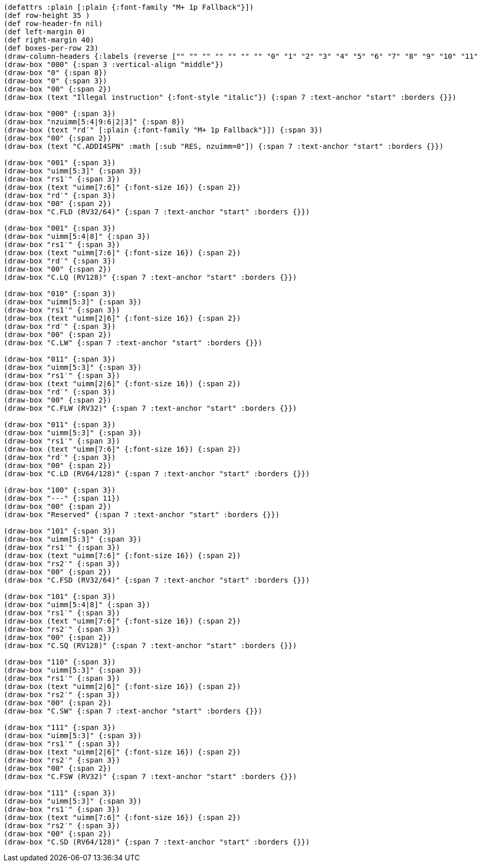 [bytefield]
----
(defattrs :plain [:plain {:font-family "M+ 1p Fallback"}])
(def row-height 35 )
(def row-header-fn nil)
(def left-margin 0)
(def right-margin 40)
(def boxes-per-row 23)
(draw-column-headers {:labels (reverse ["" "" "" "" "" "" "" "0" "1" "2" "3" "4" "5" "6" "7" "8" "9" "10" "11" "12" "13" "14" "15"])})
(draw-box "000" {:span 3 :vertical-align "middle"})
(draw-box "0" {:span 8})
(draw-box "0" {:span 3})
(draw-box "00" {:span 2})
(draw-box (text "Illegal instruction" {:font-style "italic"}) {:span 7 :text-anchor "start" :borders {}})

(draw-box "000" {:span 3})
(draw-box "nzuimm[5:4|9:6|2|3]" {:span 8})
(draw-box (text "rd′" [:plain {:font-family "M+ 1p Fallback"}]) {:span 3})
(draw-box "00" {:span 2})
(draw-box (text "C.ADDI4SPN" :math [:sub "RES, nzuimm=0"]) {:span 7 :text-anchor "start" :borders {}})

(draw-box "001" {:span 3})
(draw-box "uimm[5:3]" {:span 3})
(draw-box "rs1′" {:span 3})
(draw-box (text "uimm[7:6]" {:font-size 16}) {:span 2})
(draw-box "rd′" {:span 3})
(draw-box "00" {:span 2})
(draw-box "C.FLD (RV32/64)" {:span 7 :text-anchor "start" :borders {}})

(draw-box "001" {:span 3})
(draw-box "uimm[5:4|8]" {:span 3})
(draw-box "rs1′" {:span 3})
(draw-box (text "uimm[7:6]" {:font-size 16}) {:span 2})
(draw-box "rd′" {:span 3})
(draw-box "00" {:span 2})
(draw-box "C.LQ (RV128)" {:span 7 :text-anchor "start" :borders {}})

(draw-box "010" {:span 3})
(draw-box "uimm[5:3]" {:span 3})
(draw-box "rs1′" {:span 3})
(draw-box (text "uimm[2|6]" {:font-size 16}) {:span 2})
(draw-box "rd′" {:span 3})
(draw-box "00" {:span 2})
(draw-box "C.LW" {:span 7 :text-anchor "start" :borders {}})

(draw-box "011" {:span 3})
(draw-box "uimm[5:3]" {:span 3})
(draw-box "rs1′" {:span 3})
(draw-box (text "uimm[2|6]" {:font-size 16}) {:span 2})
(draw-box "rd′" {:span 3})
(draw-box "00" {:span 2})
(draw-box "C.FLW (RV32)" {:span 7 :text-anchor "start" :borders {}})

(draw-box "011" {:span 3})
(draw-box "uimm[5:3]" {:span 3})
(draw-box "rs1′" {:span 3})
(draw-box (text "uimm[7:6]" {:font-size 16}) {:span 2})
(draw-box "rd′" {:span 3})
(draw-box "00" {:span 2})
(draw-box "C.LD (RV64/128)" {:span 7 :text-anchor "start" :borders {}})

(draw-box "100" {:span 3})
(draw-box "---" {:span 11})
(draw-box "00" {:span 2})
(draw-box "Reserved" {:span 7 :text-anchor "start" :borders {}})

(draw-box "101" {:span 3})
(draw-box "uimm[5:3]" {:span 3})
(draw-box "rs1′" {:span 3})
(draw-box (text "uimm[7:6]" {:font-size 16}) {:span 2})
(draw-box "rs2′" {:span 3})
(draw-box "00" {:span 2})
(draw-box "C.FSD (RV32/64)" {:span 7 :text-anchor "start" :borders {}})

(draw-box "101" {:span 3})
(draw-box "uimm[5:4|8]" {:span 3})
(draw-box "rs1′" {:span 3})
(draw-box (text "uimm[7:6]" {:font-size 16}) {:span 2})
(draw-box "rs2′" {:span 3})
(draw-box "00" {:span 2})
(draw-box "C.SQ (RV128)" {:span 7 :text-anchor "start" :borders {}})

(draw-box "110" {:span 3})
(draw-box "uimm[5:3]" {:span 3})
(draw-box "rs1′" {:span 3})
(draw-box (text "uimm[2|6]" {:font-size 16}) {:span 2})
(draw-box "rs2′" {:span 3})
(draw-box "00" {:span 2})
(draw-box "C.SW" {:span 7 :text-anchor "start" :borders {}})

(draw-box "111" {:span 3})
(draw-box "uimm[5:3]" {:span 3})
(draw-box "rs1′" {:span 3})
(draw-box (text "uimm[2|6]" {:font-size 16}) {:span 2})
(draw-box "rs2′" {:span 3})
(draw-box "00" {:span 2})
(draw-box "C.FSW (RV32)" {:span 7 :text-anchor "start" :borders {}})

(draw-box "111" {:span 3})
(draw-box "uimm[5:3]" {:span 3})
(draw-box "rs1′" {:span 3})
(draw-box (text "uimm[7:6]" {:font-size 16}) {:span 2})
(draw-box "rs2′" {:span 3})
(draw-box "00" {:span 2})
(draw-box "C.SD (RV64/128)" {:span 7 :text-anchor "start" :borders {}})
----
